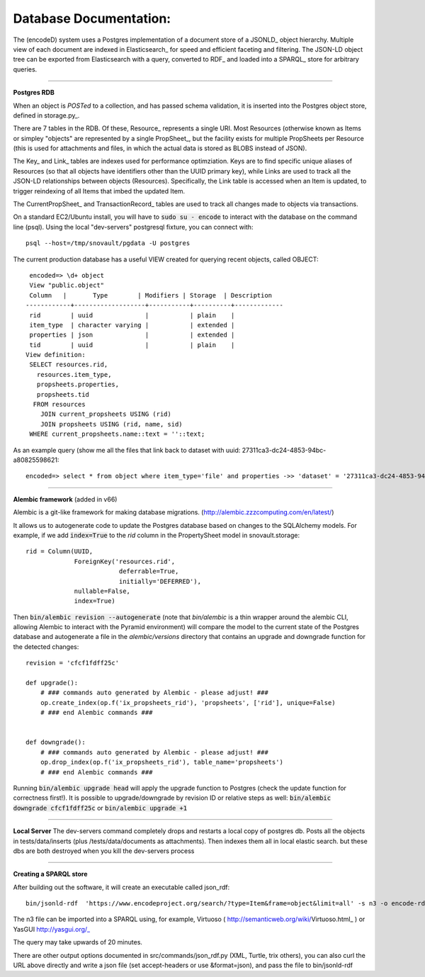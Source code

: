 Database Documentation:
=====================

The (encodeD) system uses a Postgres implementation of a document store of a JSONLD_ object hierarchy. Multiple view of each document are indexed in Elasticsearch_ for speed and efficient faceting and filtering. The JSON-LD object tree can be exported from Elasticsearch with a query, converted to RDF_ and loaded into a SPARQL_ store for arbitrary queries.

===============

**Postgres RDB**

When an object is *POSTed* to a collection, and has passed schema validation, it is inserted into the Postgres object store, defined in storage.py_.   

There are 7 tables in the RDB. Of these, Resource_ represents a single URI. Most Resources (otherwise known as Items or simpley "objects" are represented by a single PropSheet_, but the facility exists for multiple PropSheets per Resource (this is used for attachments and files, in which the actual data is stored as BLOBS instead of JSON).  

The Key_ and Link_ tables are indexes used for performance optimziation. Keys are to find specific unique aliases of Resources (so that all objects have identifiers other than the UUID primary key), while Links are used to track all the JSON-LD relationships between objects (Resources). Specifically, the Link table is accessed when an Item is updated, to trigger reindexing of all Items that imbed the updated Item.

The CurrentPropSheet_ and TransactionRecord_ tables are used to track all changes made to objects via transactions.

On a standard EC2/Ubuntu install, you will have to :code:`sudo su - encode` to interact with the database on the command line (psql).
Using the local "dev-servers" postgresql fixture, you can connect with::

    psql --host=/tmp/snovault/pgdata -U postgres

The current production database has a useful VIEW created for querying recent objects, called OBJECT:

::

    encoded=> \d+ object
    View "public.object"
    Column   |       Type        | Modifiers | Storage  | Description 
   ------------+-------------------+-----------+----------+-------------
    rid        | uuid              |           | plain    | 
    item_type  | character varying |           | extended | 
    properties | json              |           | extended | 
    tid        | uuid              |           | plain    | 
   View definition:
    SELECT resources.rid,
      resources.item_type,
      propsheets.properties,
      propsheets.tid
     FROM resources
       JOIN current_propsheets USING (rid)
       JOIN propsheets USING (rid, name, sid)
    WHERE current_propsheets.name::text = ''::text;


As an example query (show me all the files that link back to dataset with uuid: 27311ca3-dc24-4853-94bc-a80825598621::

  encoded=> select * from object where item_type='file' and properties ->> 'dataset' = '27311ca3-dc24-4853-94bc-a80825598621';

=====================

**Alembic framework** (added in v66)

Alembic is a git-like framework for making database migrations. (http://alembic.zzzcomputing.com/en/latest/)

It allows us to autogenerate code to update the Postgres database based on changes to the SQLAlchemy models. For example, if we add :code:`index=True` to the *rid* column in the PropertySheet model in snovault.storage::
  
   rid = Column(UUID,
                ForeignKey('resources.rid',
                            deferrable=True,
                            initially='DEFERRED'),
                nullable=False,
                index=True)

Then :code:`bin/alembic revision --autogenerate` (note that *bin/alembic* is a thin wrapper around the alembic CLI, allowing Alembic to interact with the Pyramid environment) will compare the model to the current state of the Postgres database and autogenerate a file in the *alembic/versions* directory that contains an upgrade and downgrade function for the detected changes::

   revision = 'cfcf1fdff25c'
   
   def upgrade():
       # ### commands auto generated by Alembic - please adjust! ###
       op.create_index(op.f('ix_propsheets_rid'), 'propsheets', ['rid'], unique=False)
       # ### end Alembic commands ### 


   def downgrade():
       # ### commands auto generated by Alembic - please adjust! ###
       op.drop_index(op.f('ix_propsheets_rid'), table_name='propsheets')
       # ### end Alembic commands ###
       
Running :code:`bin/alembic upgrade head` will apply the upgrade function to Postgres (check the update function for correctness first!). It is possible to upgrade/downgrade by revision ID or relative steps as well: :code:`bin/alembic downgrade cfcf1fdff25c` or :code:`bin/alembic upgrade +1`


===================

**Local Server**
The dev-servers command completely drops and restarts a local copy of postgres db. Posts all the objects in tests/data/inserts (plus /tests/data/documents as attachments). Then indexes them all in local elastic search.
but these dbs are both destroyed when you kill the dev-servers process

====================

**Creating a SPARQL store**

After building out the software, it will create an executable called json_rdf::

  bin/jsonld-rdf  'https://www.encodeproject.org/search/?type=Item&frame=object&limit=all' -s n3 -o encode-rdf.n3


The n3 file can be imported into a SPARQL using, for example, Virtuoso ( http://semanticweb.org/wiki/Virtuoso.html_ ) or YasGUI http://yasgui.org/_

The query may take upwards of 20 minutes.

There are other output options documented in src/commands/json_rdf.py  (XML, Turtle, trix others), you can also curl the URL above directly and write a json file (set accept-headers or use &format=json), and pass the file to bin/jsonld-rdf
